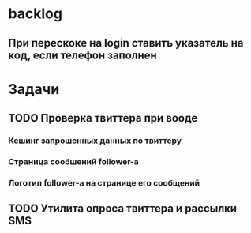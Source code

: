 * backlog
** При перескоке на login ставить указатель на код, если телефон заполнен
* Задачи
** TODO Проверка твиттера при вооде
*** Кешинг запрошенных данных по твиттеру
*** Страница сообшений follower-а
*** Логотип follower-а на странице его сообщений
** TODO Утилита опроса твиттера и рассылки SMS
